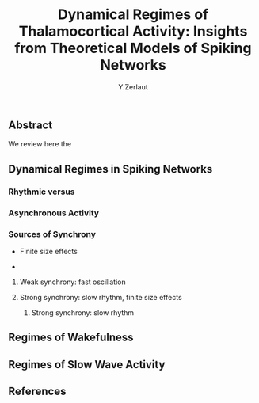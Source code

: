 #+title: Dynamical Regimes of Thalamocortical Activity: Insights from Theoretical Models of Spiking Networks
#+author: Y.Zerlaut

** Abstract

We review here the 

** Dynamical Regimes in Spiking Networks

*** Rhythmic versus


*** Asynchronous Activity

*** Sources of Synchrony

- Finite size effects

- 

**** Weak synchrony: fast oscillation

**** Strong synchrony: slow rhythm, finite size effects 

***** Strong synchrony: slow rhythm



** Regimes of Wakefulness

** Regimes of Slow Wave Activity

** References


